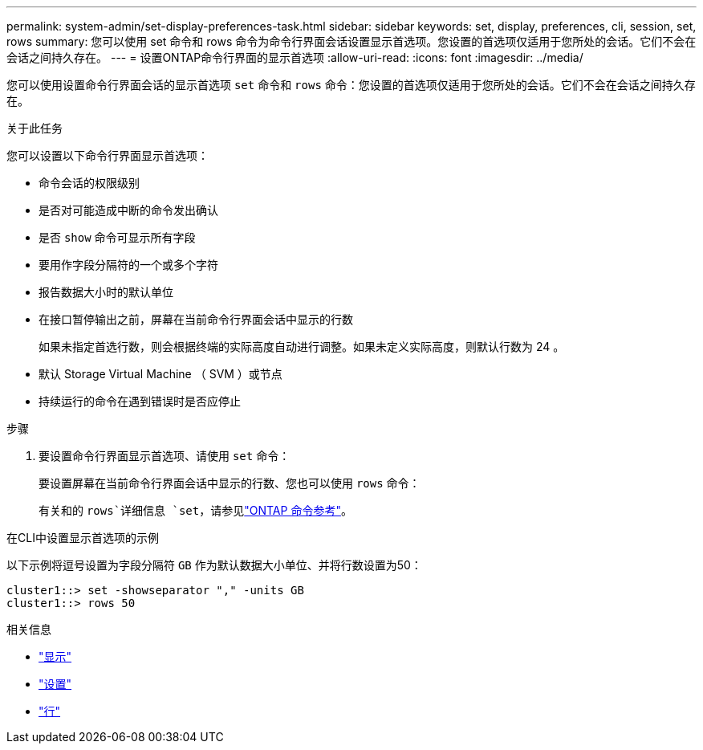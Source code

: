 ---
permalink: system-admin/set-display-preferences-task.html 
sidebar: sidebar 
keywords: set, display, preferences, cli, session, set, rows 
summary: 您可以使用 set 命令和 rows 命令为命令行界面会话设置显示首选项。您设置的首选项仅适用于您所处的会话。它们不会在会话之间持久存在。 
---
= 设置ONTAP命令行界面的显示首选项
:allow-uri-read: 
:icons: font
:imagesdir: ../media/


[role="lead"]
您可以使用设置命令行界面会话的显示首选项 `set` 命令和 `rows` 命令：您设置的首选项仅适用于您所处的会话。它们不会在会话之间持久存在。

.关于此任务
您可以设置以下命令行界面显示首选项：

* 命令会话的权限级别
* 是否对可能造成中断的命令发出确认
* 是否 `show` 命令可显示所有字段
* 要用作字段分隔符的一个或多个字符
* 报告数据大小时的默认单位
* 在接口暂停输出之前，屏幕在当前命令行界面会话中显示的行数
+
如果未指定首选行数，则会根据终端的实际高度自动进行调整。如果未定义实际高度，则默认行数为 24 。

* 默认 Storage Virtual Machine （ SVM ）或节点
* 持续运行的命令在遇到错误时是否应停止


.步骤
. 要设置命令行界面显示首选项、请使用 `set` 命令：
+
要设置屏幕在当前命令行界面会话中显示的行数、您也可以使用 `rows` 命令：

+
有关和的 `rows`详细信息 `set`，请参见link:https://docs.netapp.com/us-en/ontap-cli/["ONTAP 命令参考"^]。



.在CLI中设置显示首选项的示例
以下示例将逗号设置为字段分隔符 `GB` 作为默认数据大小单位、并将行数设置为50：

[listing]
----
cluster1::> set -showseparator "," -units GB
cluster1::> rows 50
----
.相关信息
* link:https://docs.netapp.com/us-en/ontap-cli/search.html?q=show["显示"^]
* link:https://docs.netapp.com/us-en/ontap-cli/set.html["设置"^]
* link:https://docs.netapp.com/us-en/ontap-cli/rows.html["行"^]

